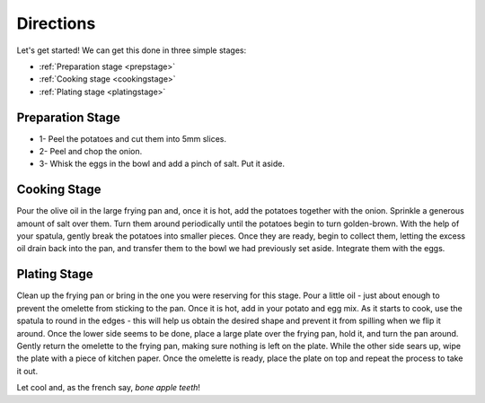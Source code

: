 .. _prepa:

Directions
==========

Let's get started! We can get this done in three simple stages:

* :ref:`Preparation stage <prepstage>`
* :ref:`Cooking stage <cookingstage>`
* :ref:`Plating stage <platingstage>`

.. _prepstage:

Preparation Stage
-----------------

* 1- Peel the potatoes and cut them into 5mm slices.
* 2- Peel and chop the onion.
* 3- Whisk the eggs in the bowl and add a pinch of salt. Put it aside.

.. _cookingstage:

Cooking Stage
-------------

Pour the olive oil in the large frying pan and, once it is hot, add the potatoes together with the onion.
Sprinkle a generous amount of salt over them. Turn them around periodically until
the potatoes begin to turn golden-brown. With the help of your spatula, gently break
the potatoes into smaller pieces. Once they are ready, begin to collect them, letting the excess oil
drain back into the pan, and transfer them to the bowl we had previously set aside. Integrate them with the eggs.

.. _platingstage:

Plating Stage
-------------

Clean up the frying pan or bring in the one you were reserving for this stage.
Pour a little oil - just about enough to prevent the omelette from sticking to the pan.
Once it is hot, add in your potato and egg mix. As it starts to cook, use the
spatula to round in the edges - this will help us obtain the desired shape and
prevent it from spilling when we flip it around. Once the lower side seems to be
done, place a large plate over the frying pan, hold it, and turn the pan around.
Gently return the omelette to the frying pan, making sure nothing is left on the plate.
While the other side sears up, wipe the plate with a piece of kitchen paper.
Once the omelette is ready, place the plate on top and repeat the process to take it out.


Let cool and, as the french say, *bone apple teeth*!
